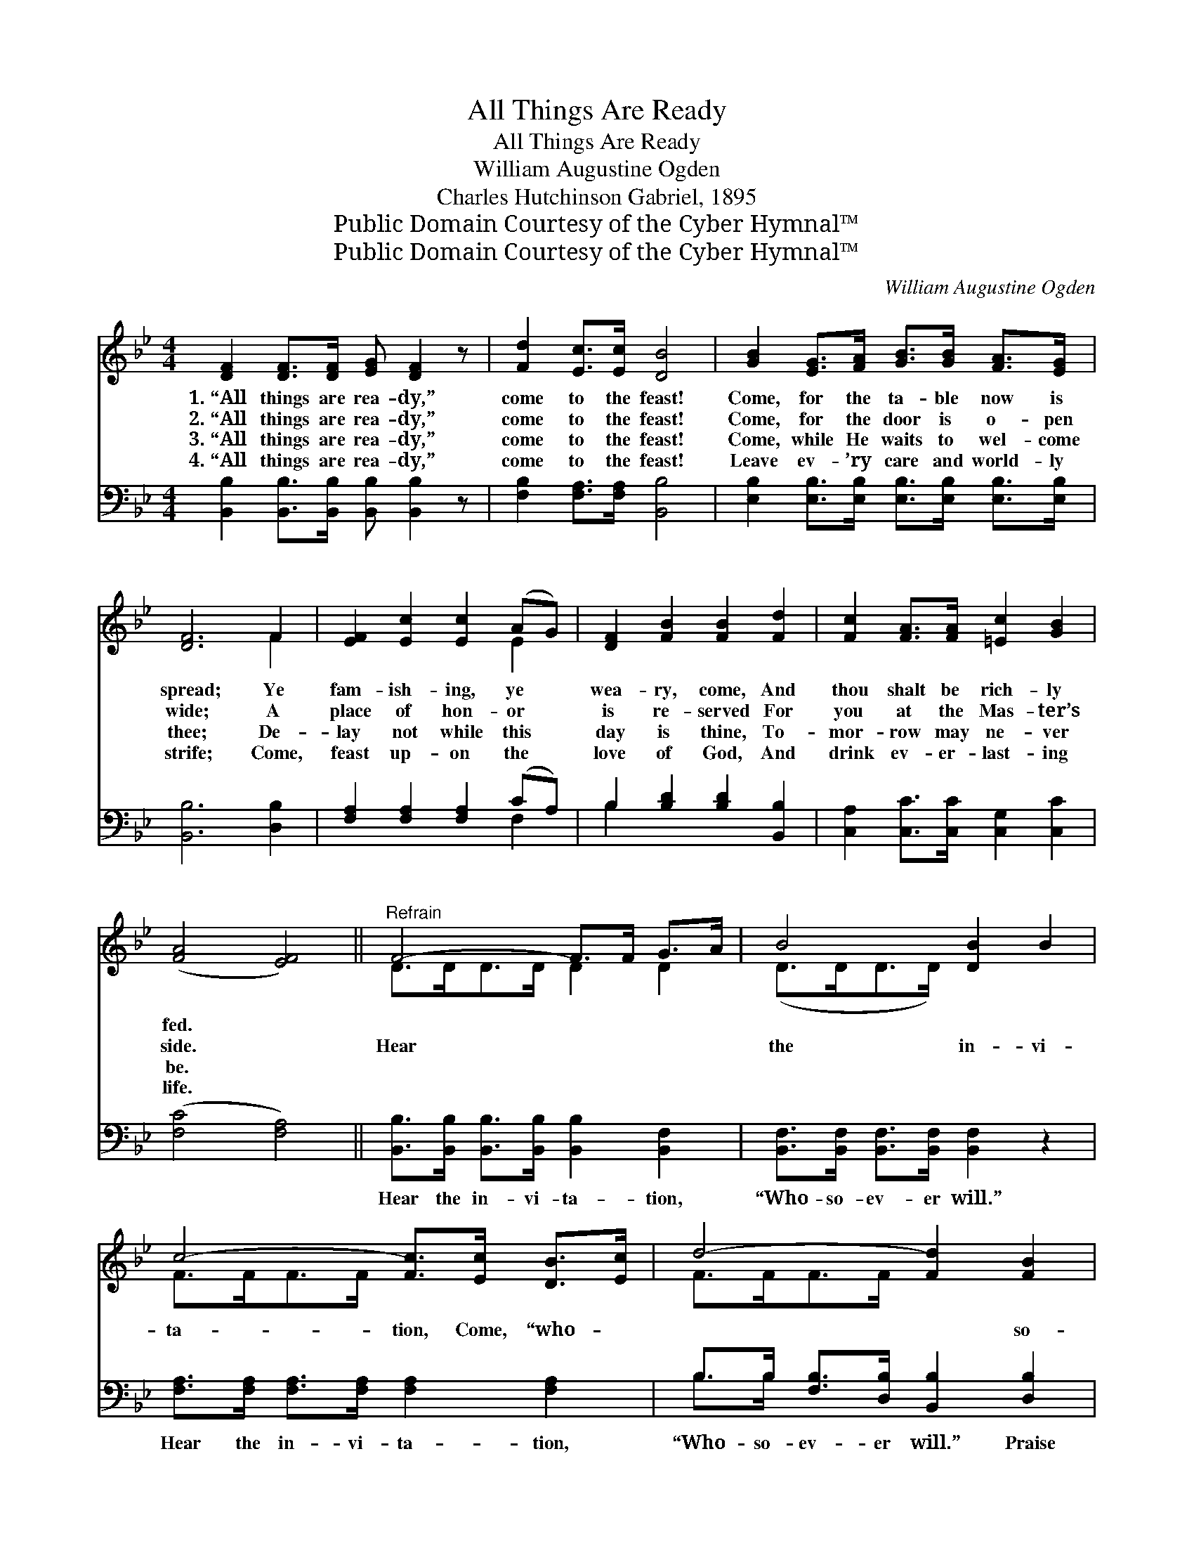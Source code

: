 X:1
T:All Things Are Ready
T:All Things Are Ready
T:William Augustine Ogden
T:Charles Hutchinson Gabriel, 1895
T:Public Domain Courtesy of the Cyber Hymnal™
T:Public Domain Courtesy of the Cyber Hymnal™
C:William Augustine Ogden
Z:Public Domain
Z:Courtesy of the Cyber Hymnal™
%%score ( 1 2 ) ( 3 4 )
L:1/8
M:4/4
K:Bb
V:1 treble 
V:2 treble 
V:3 bass 
V:4 bass 
V:1
 [DF]2 [DF]>[DF] [EG] [DF]2 z | [Fd]2 [Ec]>[Ec] [DB]4 | [GB]2 [EG]>[FA] [GB]>[GB] [FA]>[EG] | %3
w: 1.~“All things are rea- dy,”|come to the feast!|Come, for the ta- ble now is|
w: 2.~“All things are rea- dy,”|come to the feast!|Come, for the door is o- pen|
w: 3.~“All things are rea- dy,”|come to the feast!|Come, while He waits to wel- come|
w: 4.~“All things are rea- dy,”|come to the feast!|Leave ev- ’ry care and world- ly|
 [DF]6 F2 | [EF]2 [Ec]2 [Ec]2 (AG) | [DF]2 [FB]2 [FB]2 [Fd]2 | [Fc]2 [FA]>[FA] [=Ec]2 [GB]2 | %7
w: spread; Ye|fam- ish- ing, ye *|wea- ry, come, And|thou shalt be rich- ly|
w: wide; A|place of hon- or *|is re- served For|you at the Mas- ter’s|
w: thee; De-|lay not while this *|day is thine, To-|mor- row may ne- ver|
w: strife; Come,|feast up- on the *|love of God, And|drink ev- er- last- ing|
 ([FA]4 [EF]4) ||"^Refrain" F4- F>F G>A | B4 [DB]2 B2 | c4- [Fc]>[Ec] [DB]>[Ec] | d4- [Fd]2 [FB]2 | %12
w: fed. *|||||
w: side. *|Hear~ * ~ ~ ~|the in- vi-|ta- tion, Come, “who- ~|~ ~ so-|
w: be. *|||||
w: life. *|||||
 B4- B>B [FA]>[EG] | F4 [DB]2 [FB]2 | [Fd]3 [DB] [Ec] [Ec]3 | [DB]6 z2 |] %16
w: ||||
w: ev- * er will”;~ ~|~ ~ Praise|God~ ~ ~ ~|for|
w: ||||
w: ||||
V:2
 x8 | x8 | x8 | x6 F2 | x6 E2 | x8 | x8 | x8 || D>DD>D D2 D2 | (D>DD>D) x4 | F>FF>F x4 | %11
 F>FF>F x4 | G3/2G3/4GG3/4 G2 x2 | (D>DD>D) x4 | x8 | x8 |] %16
V:3
 [B,,B,]2 [B,,B,]>[B,,B,] [B,,B,] [B,,B,]2 z | [F,B,]2 [F,A,]>[F,A,] [B,,B,]4 | %2
w: ~ ~ ~ ~ ~|~ ~ ~ ~|
 [E,B,]2 [E,B,]>[E,B,] [E,B,]>[E,B,] [E,B,]>[E,B,] | [B,,B,]6 [D,B,]2 | %4
w: ~ ~ ~ ~ ~ ~ ~|~ ~|
 [F,A,]2 [F,A,]2 [F,A,]2 (CA,) | B,2 [B,D]2 [B,D]2 [B,,B,]2 | [C,A,]2 [C,C]>[C,C] [C,G,]2 [C,C]2 | %7
w: ~ ~ ~ ~ *|~ ~ ~ ~|~ ~ ~ ~ ~|
 ([F,C]4 [F,A,]4) || [B,,B,]>[B,,B,] [B,,B,]>[B,,B,] [B,,B,]2 [B,,F,]2 | %9
w: ~ *|Hear the in- vi- ta- tion,|
 [B,,F,]>[B,,F,] [B,,F,]>[B,,F,] [B,,F,]2 z2 | [F,A,]>[F,A,] [F,A,]>[F,A,] [F,A,]2 [F,A,]2 | %11
w: “Who- so- ev- er will.”|Hear the in- vi- ta- tion,|
 B,>B, [F,B,]>[D,B,] [B,,B,]2 [D,B,]2 | [E,B,]>[E,B,] [E,B,]>[E,B,] [E,B,]2 [E,B,]2 | %13
w: “Who- so- ev- er will.” Praise|God for full sal- va- tion,|
 [B,,B,]>[B,,B,] [B,,B,]>[B,,B,] [B,,B,]2 [D,B,]2 | [F,B,]3 [F,B,] [F,A,] F,3 | [B,,F,]6 z2 |] %16
w: “who- so- ev- er will.” *|||
V:4
 x8 | x8 | x8 | x8 | x6 F,2 | B,2 x6 | x8 | x8 || x8 | x8 | x8 | B,>B, x6 | x8 | x8 | x5 F,3 | %15
 x8 |] %16

